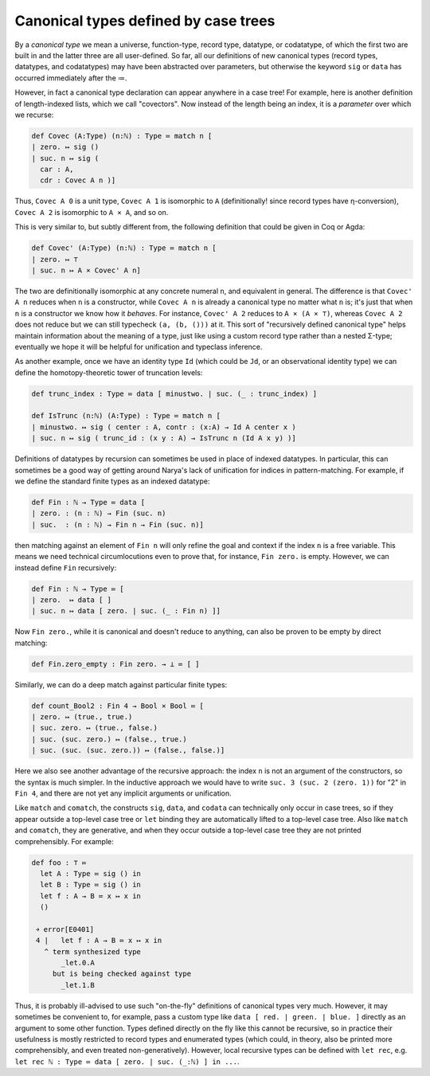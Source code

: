 Canonical types defined by case trees
=====================================

By a *canonical type* we mean a universe, function-type, record type, datatype, or codatatype, of which the first two are built in and the latter three are all user-defined.  So far, all our definitions of new canonical types (record types, datatypes, and codatatypes) may have been abstracted over parameters, but otherwise the keyword ``sig`` or ``data`` has occurred immediately after the ≔.

However, in fact a canonical type declaration can appear anywhere in a case tree!  For example, here is another definition of length-indexed lists, which we call "covectors".  Now instead of the length being an index, it is a *parameter* over which we recurse:

.. code-block:: none

   def Covec (A:Type) (n:ℕ) : Type ≔ match n [
   | zero. ↦ sig ()
   | suc. n ↦ sig (
     car : A,
     cdr : Covec A n )]

Thus, ``Covec A 0`` is a unit type, ``Covec A 1`` is isomorphic to ``A`` (definitionally! since record types have η-conversion), ``Covec A 2`` is isomorphic to ``A × A``, and so on.

This is very similar to, but subtly different from, the following definition that could be given in Coq or Agda:

.. code-block:: none

   def Covec' (A:Type) (n:ℕ) : Type ≔ match n [
   | zero. ↦ ⊤
   | suc. n ↦ A × Covec' A n]

The two are definitionally isomorphic at any concrete numeral ``n``, and equivalent in general.  The difference is that ``Covec' A n`` reduces when ``n`` is a constructor, while ``Covec A n`` is already a canonical type no matter what ``n`` is; it's just that when ``n`` is a constructor we know how it *behaves*.  For instance, ``Covec' A 2`` reduces to ``A × (A × ⊤)``, whereas ``Covec A 2`` does not reduce but we can still typecheck ``(a, (b, ()))`` at it.  This sort of "recursively defined canonical type" helps maintain information about the meaning of a type, just like using a custom record type rather than a nested Σ-type; eventually we hope it will be helpful for unification and typeclass inference.

As another example, once we have an identity type ``Id`` (which could be ``Jd``, or an observational identity type) we can define the homotopy-theoretic tower of truncation levels:

.. code-block:: none

   def trunc_index : Type ≔ data [ minustwo. | suc. (_ : trunc_index) ]
   
   def IsTrunc (n:ℕ) (A:Type) : Type ≔ match n [
   | minustwo. ↦ sig ( center : A, contr : (x:A) → Id A center x )
   | suc. n ↦ sig ( trunc_id : (x y : A) → IsTrunc n (Id A x y) )]

Definitions of datatypes by recursion can sometimes be used in place of indexed datatypes.  In particular, this can sometimes be a good way of getting around Narya's lack of unification for indices in pattern-matching.  For example, if we define the standard finite types as an indexed datatype:

.. code-block:: none

   def Fin : ℕ → Type ≔ data [
   | zero. : (n : ℕ) → Fin (suc. n)
   | suc.  : (n : ℕ) → Fin n → Fin (suc. n)]

then matching against an element of ``Fin n`` will only refine the goal and context if the index ``n`` is a free variable.  This means we need technical circumlocutions even to prove that, for instance, ``Fin zero.`` is empty.  However, we can instead define ``Fin`` recursively:

.. code-block:: none

   def Fin : ℕ → Type ≔ [
   | zero.  ↦ data [ ]
   | suc. n ↦ data [ zero. | suc. (_ : Fin n) ]]

Now ``Fin zero.``, while it is canonical and doesn't reduce to anything, can also be proven to be empty by direct matching:

.. code-block:: none

   def Fin.zero_empty : Fin zero. → ⊥ ≔ [ ]

Similarly, we can do a deep match against particular finite types:

.. code-block:: none

   def count_Bool2 : Fin 4 → Bool × Bool ≔ [
   | zero. ↦ (true., true.)
   | suc. zero. ↦ (true., false.)
   | suc. (suc. zero.) ↦ (false., true.)
   | suc. (suc. (suc. zero.)) ↦ (false., false.)]

Here we also see another advantage of the recursive approach: the index ``n`` is not an argument of the constructors, so the syntax is much simpler.  In the inductive approach we would have to write ``suc. 3 (suc. 2 (zero. 1))`` for "2" in ``Fin 4``, and there are not yet any implicit arguments or unification.

Like ``match`` and ``comatch``, the constructs ``sig``, ``data``, and ``codata`` can technically only occur in case trees, so if they appear outside a top-level case tree or ``let`` binding they are automatically lifted to a top-level case tree.  Also like ``match`` and ``comatch``, they are generative, and when they occur outside a top-level case tree they are not printed comprehensibly.  For example:

.. code-block:: none

   def foo : ⊤ ≔
     let A : Type ≔ sig () in
     let B : Type ≔ sig () in
     let f : A → B ≔ x ↦ x in
     ()
   
    ￫ error[E0401]
    4 |   let f : A → B ≔ x ↦ x in
      ^ term synthesized type
          _let.0.A
        but is being checked against type
          _let.1.B

Thus, it is probably ill-advised to use such "on-the-fly" definitions of canonical types very much.  However, it may sometimes be convenient to, for example, pass a custom type like ``data [ red. | green. | blue. ]`` directly as an argument to some other function.  Types defined directly on the fly like this cannot be recursive, so in practice their usefulness is mostly restricted to record types and enumerated types (which could, in theory, also be printed more comprehensibly, and even treated non-generatively).  However, local recursive types can be defined with ``let rec``, e.g. ``let rec ℕ : Type ≔ data [ zero. | suc. (_:ℕ) ] in ...``.
